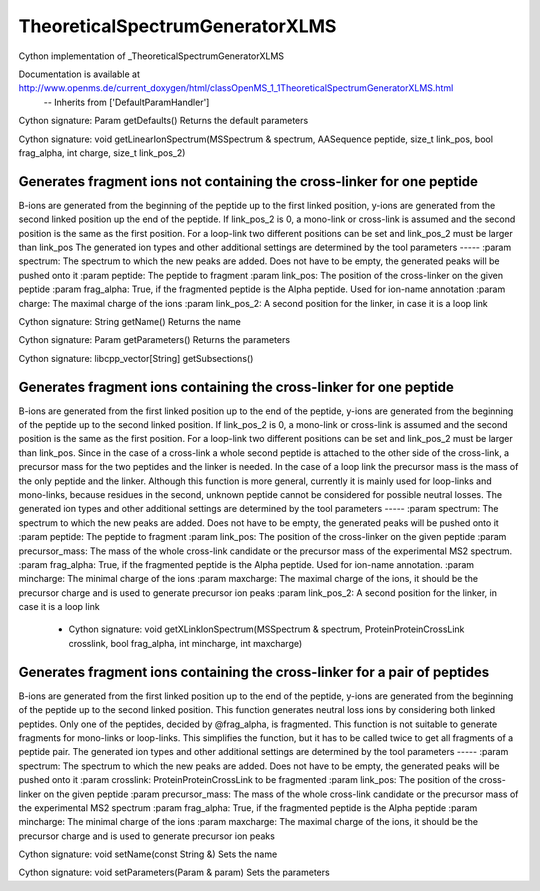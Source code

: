 TheoreticalSpectrumGeneratorXLMS
================================

.. py:class:: TheoreticalSpectrumGeneratorXLMS


   Bases: :py:class:`object`


Cython implementation of _TheoreticalSpectrumGeneratorXLMS


Documentation is available at http://www.openms.de/current_doxygen/html/classOpenMS_1_1TheoreticalSpectrumGeneratorXLMS.html
 -- Inherits from ['DefaultParamHandler']




.. py:method:: TheoreticalSpectrumGeneratorXLMS.getDefaults


Cython signature: Param getDefaults()
Returns the default parameters




.. py:method:: TheoreticalSpectrumGeneratorXLMS.getLinearIonSpectrum


Cython signature: void getLinearIonSpectrum(MSSpectrum & spectrum, AASequence peptide, size_t link_pos, bool frag_alpha, int charge, size_t link_pos_2)


Generates fragment ions not containing the cross-linker for one peptide
-----
B-ions are generated from the beginning of the peptide up to the first linked position,
y-ions are generated from the second linked position up the end of the peptide.
If link_pos_2 is 0, a mono-link or cross-link is assumed and the second position is the same as the first position.
For a loop-link two different positions can be set and link_pos_2 must be larger than link_pos
The generated ion types and other additional settings are determined by the tool parameters
-----
:param spectrum: The spectrum to which the new peaks are added. Does not have to be empty, the generated peaks will be pushed onto it
:param peptide: The peptide to fragment
:param link_pos: The position of the cross-linker on the given peptide
:param frag_alpha: True, if the fragmented peptide is the Alpha peptide. Used for ion-name annotation
:param charge: The maximal charge of the ions
:param link_pos_2: A second position for the linker, in case it is a loop link




.. py:method:: TheoreticalSpectrumGeneratorXLMS.getName


Cython signature: String getName()
Returns the name




.. py:method:: TheoreticalSpectrumGeneratorXLMS.getParameters


Cython signature: Param getParameters()
Returns the parameters




.. py:method:: TheoreticalSpectrumGeneratorXLMS.getSubsections


Cython signature: libcpp_vector[String] getSubsections()




.. py:method:: TheoreticalSpectrumGeneratorXLMS.getXLinkIonSpectrum


     - Cython signature: void getXLinkIonSpectrum(MSSpectrum & spectrum, AASequence peptide, size_t link_pos, double precursor_mass, bool frag_alpha, int mincharge, int maxcharge, size_t link_pos_2)


Generates fragment ions containing the cross-linker for one peptide
-----
B-ions are generated from the first linked position up to the end of the peptide,
y-ions are generated from the beginning of the peptide up to the second linked position.
If link_pos_2 is 0, a mono-link or cross-link is assumed and the second position is the same as the first position.
For a loop-link two different positions can be set and link_pos_2 must be larger than link_pos.
Since in the case of a cross-link a whole second peptide is attached to the other side of the cross-link,
a precursor mass for the two peptides and the linker is needed.
In the case of a loop link the precursor mass is the mass of the only peptide and the linker.
Although this function is more general, currently it is mainly used for loop-links and mono-links,
because residues in the second, unknown peptide cannot be considered for possible neutral losses.
The generated ion types and other additional settings are determined by the tool parameters
-----
:param spectrum: The spectrum to which the new peaks are added. Does not have to be empty, the generated peaks will be pushed onto it
:param peptide: The peptide to fragment
:param link_pos: The position of the cross-linker on the given peptide
:param precursor_mass: The mass of the whole cross-link candidate or the precursor mass of the experimental MS2 spectrum.
:param frag_alpha: True, if the fragmented peptide is the Alpha peptide. Used for ion-name annotation.
:param mincharge: The minimal charge of the ions
:param maxcharge: The maximal charge of the ions, it should be the precursor charge and is used to generate precursor ion peaks
:param link_pos_2: A second position for the linker, in case it is a loop link
     - Cython signature: void getXLinkIonSpectrum(MSSpectrum & spectrum, ProteinProteinCrossLink crosslink, bool frag_alpha, int mincharge, int maxcharge)


Generates fragment ions containing the cross-linker for a pair of peptides
-----
B-ions are generated from the first linked position up to the end of the peptide,
y-ions are generated from the beginning of the peptide up to the second linked position.
This function generates neutral loss ions by considering both linked peptides.
Only one of the peptides, decided by @frag_alpha, is fragmented.
This function is not suitable to generate fragments for mono-links or loop-links.
This simplifies the function, but it has to be called twice to get all fragments of a peptide pair.
The generated ion types and other additional settings are determined by the tool parameters
-----
:param spectrum: The spectrum to which the new peaks are added. Does not have to be empty, the generated peaks will be pushed onto it
:param crosslink: ProteinProteinCrossLink to be fragmented
:param link_pos: The position of the cross-linker on the given peptide
:param precursor_mass: The mass of the whole cross-link candidate or the precursor mass of the experimental MS2 spectrum
:param frag_alpha: True, if the fragmented peptide is the Alpha peptide
:param mincharge: The minimal charge of the ions
:param maxcharge: The maximal charge of the ions, it should be the precursor charge and is used to generate precursor ion peaks




.. py:method:: TheoreticalSpectrumGeneratorXLMS.setName


Cython signature: void setName(const String &)
Sets the name




.. py:method:: TheoreticalSpectrumGeneratorXLMS.setParameters


Cython signature: void setParameters(Param & param)
Sets the parameters




